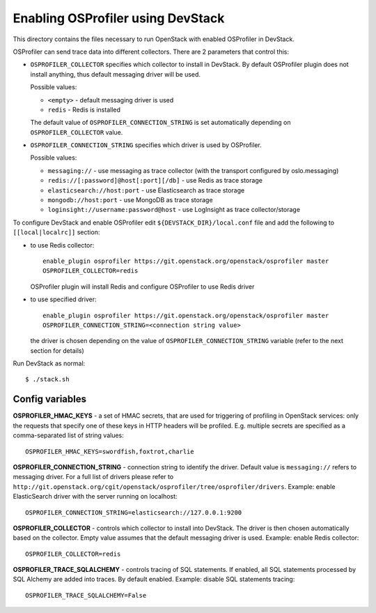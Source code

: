 ==================================
Enabling OSProfiler using DevStack
==================================

This directory contains the files necessary to run OpenStack with enabled
OSProfiler in DevStack.

OSProfiler can send trace data into different collectors. There are 2 parameters
that control this:

* ``OSPROFILER_COLLECTOR`` specifies which collector to install in DevStack.
  By default OSProfiler plugin does not install anything, thus default
  messaging driver will be used.

  Possible values:

  * ``<empty>`` - default messaging driver is used
  * ``redis`` - Redis is installed

  The default value of ``OSPROFILER_CONNECTION_STRING`` is set automatically
  depending on ``OSPROFILER_COLLECTOR`` value.

* ``OSPROFILER_CONNECTION_STRING`` specifies which driver is used by OSProfiler.

  Possible values:

  * ``messaging://`` - use messaging as trace collector (with the transport configured by oslo.messaging)
  * ``redis://[:password]@host[:port][/db]`` - use Redis as trace storage
  * ``elasticsearch://host:port`` - use Elasticsearch as trace storage
  * ``mongodb://host:port`` - use MongoDB as trace storage
  * ``loginsight://username:password@host`` - use LogInsight as trace collector/storage


To configure DevStack and enable OSProfiler edit ``${DEVSTACK_DIR}/local.conf``
file and add the following to ``[[local|localrc]]`` section:

* to use Redis collector::

      enable_plugin osprofiler https://git.openstack.org/openstack/osprofiler master
      OSPROFILER_COLLECTOR=redis

  OSProfiler plugin will install Redis and configure OSProfiler to use Redis driver

* to use specified driver::

      enable_plugin osprofiler https://git.openstack.org/openstack/osprofiler master
      OSPROFILER_CONNECTION_STRING=<connection string value>

  the driver is chosen depending on the value of
  ``OSPROFILER_CONNECTION_STRING`` variable (refer to the next section for
  details)


Run DevStack as normal::

    $ ./stack.sh


Config variables
----------------

**OSPROFILER_HMAC_KEYS** - a set of HMAC secrets, that are used for triggering
of profiling in OpenStack services: only the requests that specify one of these
keys in HTTP headers will be profiled. E.g. multiple secrets are specified as
a comma-separated list of string values::

    OSPROFILER_HMAC_KEYS=swordfish,foxtrot,charlie

**OSPROFILER_CONNECTION_STRING** - connection string to identify the driver.
Default value is ``messaging://`` refers to messaging driver. For a full
list of drivers please refer to
``http://git.openstack.org/cgit/openstack/osprofiler/tree/osprofiler/drivers``.
Example: enable ElasticSearch driver with the server running on localhost::

    OSPROFILER_CONNECTION_STRING=elasticsearch://127.0.0.1:9200

**OSPROFILER_COLLECTOR** - controls which collector to install into DevStack.
The driver is then chosen automatically based on the collector. Empty value assumes
that the default messaging driver is used.
Example: enable Redis collector::

    OSPROFILER_COLLECTOR=redis

**OSPROFILER_TRACE_SQLALCHEMY** - controls tracing of SQL statements. If enabled,
all SQL statements processed by SQL Alchemy are added into traces. By default enabled.
Example: disable SQL statements tracing::

    OSPROFILER_TRACE_SQLALCHEMY=False
